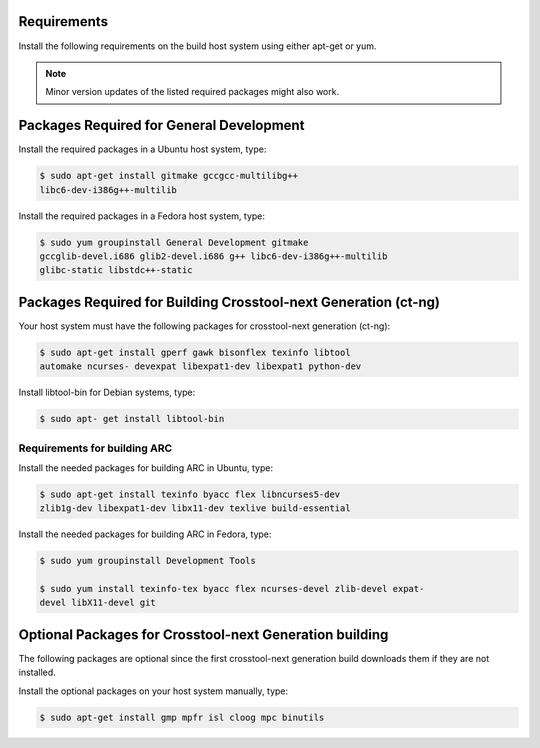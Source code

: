 .. _Requirements:

Requirements
############

Install the following requirements on the build host system using either
apt-get or yum.

.. note::
   Minor version updates of the listed required packages might also
   work.

.. _GeneralDevelopment:

Packages Required for General Development
#########################################

Install the required packages in a Ubuntu host system, type:

.. code-block:: bash

   $ sudo apt-get install gitmake gccgcc-multilibg++
   libc6-dev-i386g++-multilib

Install the required packages in a Fedora host system, type:

.. code-block:: bash

   $ sudo yum groupinstall General Development gitmake
   gccglib-devel.i686 glib2-devel.i686 g++ libc6-dev-i386g++-multilib
   glibc-static libstdc++-static

Packages Required for Building Crosstool-next Generation (ct-ng)
################################################################

Your host system must have the following packages for crosstool-next
generation (ct-ng):

.. code-block:: bash

   $ sudo apt-get install gperf gawk bisonflex texinfo libtool
   automake ncurses- devexpat libexpat1-dev libexpat1 python-dev

Install libtool-bin for Debian systems, type:

.. code-block:: bash

   $ sudo apt- get install libtool-bin

Requirements for building ARC
*****************************
Install the needed packages for building ARC in Ubuntu, type:

.. code-block:: bash

   $ sudo apt-get install texinfo byacc flex libncurses5-dev
   zlib1g-dev libexpat1-dev libx11-dev texlive build-essential

Install the needed packages for building ARC in Fedora, type:

.. code-block:: bash

   $ sudo yum groupinstall Development Tools

   $ sudo yum install texinfo-tex byacc flex ncurses-devel zlib-devel expat-
   devel libX11-devel git

Optional Packages for Crosstool-next Generation building
########################################################

The following packages are optional since the first crosstool-next
generation build downloads them if they are not installed.

Install the optional packages on your host system manually, type:

.. code-block:: bash

   $ sudo apt-get install gmp mpfr isl cloog mpc binutils